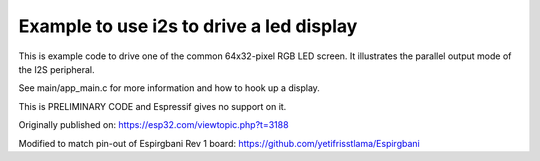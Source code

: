 Example to use i2s to drive a led display
=========================================

This is example code to drive one of the common 64x32-pixel RGB LED
screen. It illustrates the parallel output mode of the I2S peripheral.

See main/app_main.c for more information and how to hook up a display.

This is PRELIMINARY CODE and Espressif gives no support on it.

Originally published on:
https://esp32.com/viewtopic.php?t=3188

Modified to match pin-out of Espirgbani Rev 1 board:
https://github.com/yetifrisstlama/Espirgbani

